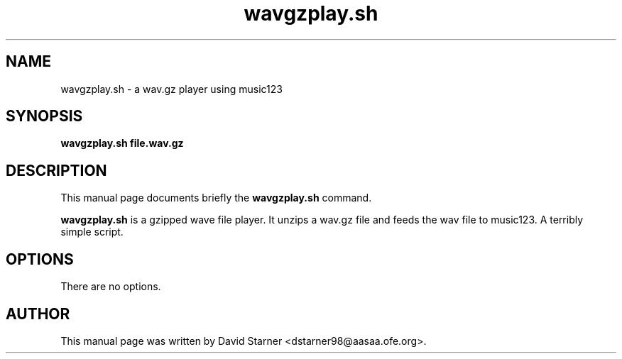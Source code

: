 .\"                                      Hey, EMACS: -*- nroff -*-
.TH wavgzplay.sh 1 "August 1, 2001"
.SH NAME
wavgzplay.sh \- a wav.gz player using music123
.SH SYNOPSIS
.B wavgzplay.sh file.wav.gz
.SH DESCRIPTION
This manual page documents briefly the
.B wavgzplay.sh
command.
.PP
\fBwavgzplay.sh\fP is a gzipped wave file player. It unzips a wav.gz file
and feeds the wav file to music123. A terribly simple script.
.SH OPTIONS
There are no options.
.SH AUTHOR
This manual page was written by David Starner <dstarner98@aasaa.ofe.org>.
